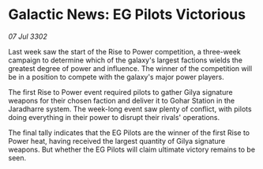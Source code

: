 * Galactic News: EG Pilots Victorious

/07 Jul 3302/

Last week saw the start of the Rise to Power competition, a three-week campaign to determine which of the galaxy's largest factions wields the greatest degree of power and influence. The winner of the competition will be in a position to compete with the galaxy's major power players. 

The first Rise to Power event required pilots to gather Gilya signature weapons for their chosen faction and deliver it to Gohar Station in the Jaradharre system. The week-long event saw plenty of conflict, with pilots doing everything in their power to disrupt their rivals' operations. 

The final tally indicates that the EG Pilots are the winner of the first Rise to Power heat, having received the largest quantity of Gilya signature weapons. But whether the EG Pilots will claim ultimate victory remains to be seen.